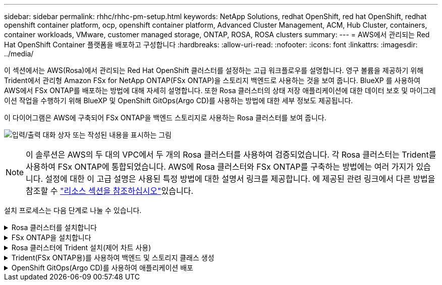 ---
sidebar: sidebar 
permalink: rhhc/rhhc-pm-setup.html 
keywords: NetApp Solutions, redhat OpenShift, red hat OpenShift, redhat openshift container platform, ocp, openshift container platform, Advanced Cluster Management, ACM, Hub Cluster, containers, container workloads, VMware, customer managed storage, ONTAP, ROSA, ROSA clusters 
summary:  
---
= AWS에서 관리되는 Red Hat OpenShift Container 플랫폼을 배포하고 구성합니다
:hardbreaks:
:allow-uri-read: 
:nofooter: 
:icons: font
:linkattrs: 
:imagesdir: ../media/


[role="lead"]
이 섹션에서는 AWS(Rosa)에서 관리되는 Red Hat OpenShift 클러스터를 설정하는 고급 워크플로우를 설명합니다. 영구 볼륨을 제공하기 위해 Trident에서 관리형 Amazon FSx for NetApp ONTAP(FSx ONTAP)을 스토리지 백엔드로 사용하는 것을 보여 줍니다. BlueXP 를 사용하여 AWS에서 FSx ONTAP를 배포하는 방법에 대해 자세히 설명합니다. 또한 Rosa 클러스터의 상태 저장 애플리케이션에 대한 데이터 보호 및 마이그레이션 작업을 수행하기 위해 BlueXP 및 OpenShift GitOps(Argo CD)를 사용하는 방법에 대한 세부 정보도 제공됩니다.

이 다이어그램은 AWS에 구축되어 FSx ONTAP을 백엔드 스토리지로 사용하는 Rosa 클러스터를 보여 줍니다.

image:rhhc-rosa-with-fsxn.png["입력/출력 대화 상자 또는 작성된 내용을 표시하는 그림"]


NOTE: 이 솔루션은 AWS의 두 대의 VPC에서 두 개의 Rosa 클러스터를 사용하여 검증되었습니다. 각 Rosa 클러스터는 Trident를 사용하여 FSx ONTAP에 통합되었습니다. AWS에 Rosa 클러스터와 FSx ONTAP를 구축하는 방법에는 여러 가지가 있습니다. 설정에 대한 이 고급 설명은 사용된 특정 방법에 대한 설명서 링크를 제공합니다. 에 제공된 관련 링크에서 다른 방법을 참조할 수 link:rhhc-resources.html["리소스 섹션을 참조하십시오"]있습니다.

설치 프로세스는 다음 단계로 나눌 수 있습니다.

.Rosa 클러스터를 설치합니다
[%collapsible]
====
* 2개의 VPC를 생성하고 VPC 간 VPC 피어링 연결을 설정합니다.
* 을 참조하십시오 link:https://docs.openshift.com/rosa/welcome/index.html["여기"] Rosa 클러스터를 설치하는 지침은 를 참조하십시오.


====
.FSx ONTAP을 설치합니다
[%collapsible]
====
* BlueXP 의 VPC에 FSx ONTAP을 설치합니다. link:https://docs.netapp.com/us-en/cloud-manager-setup-admin/index.html["여기"]시작하려면 BlueXP  계정 생성 및 을 참조하십시오. FSx ONTAP 설치에 대해서는 을 link:https://docs.netapp.com/us-en/cloud-manager-fsx-ontap/index.html["여기"]참조하십시오. AWS에서 커넥터를 생성하여 FSx ONTAP를 관리하는 방법은 을 참조하십시오link:https://docs.netapp.com/us-en/cloud-manager-setup-admin/index.html["여기"].
* AWS를 사용하여 FSx ONTAP 구축 AWS 콘솔을 사용한 구축은 을 link:https://docs.aws.amazon.com/fsx/latest/ONTAPGuide/getting-started-step1.html["여기"]참조하십시오.


====
.Rosa 클러스터에 Trident 설치(제어 차트 사용)
[%collapsible]
====
* 제어 차트를 사용하여 Rosa 클러스터에 Trident를 설치합니다. 문서 링크: https://docs.NetApp.com/us-en/Trident/Trident-get-started/kubernetes-deploy-helm.html[여기] 을 참조하십시오.


.FSx ONTAP와 Trident for Rosa 클러스터의 통합
video::621ae20d-7567-4bbf-809d-b01200fa7a68[panopto]

NOTE: OpenShift GitOps는 ApplicationSet을 사용하여 ArgoCD에 등록될 때 모든 관리되는 클러스터에 Trident CSI를 배포하는 데 사용할 수 있습니다.

image:rhhc-trident-helm.png["입력/출력 대화 상자 또는 작성된 내용을 표시하는 그림"]

====
.Trident(FSx ONTAP용)를 사용하여 백엔드 및 스토리지 클래스 생성
[%collapsible]
====
* 백엔드 및 스토리지 클래스 생성에 대한 자세한 내용은 을 link:https://docs.netapp.com/us-en/trident/trident-use/backends.html["여기"]참조하십시오.
* OpenShift Console에서 Trident CSI로 FsxN에 대해 생성한 스토리지 클래스를 기본값으로 설정합니다. 아래 스크린샷을 참조하십시오.


image:rhhc-default-storage-class.png["입력/출력 대화 상자 또는 작성된 내용을 표시하는 그림"]

====
.OpenShift GitOps(Argo CD)를 사용하여 애플리케이션 배포
[%collapsible]
====
* 클러스터에 OpenShift GitOps 운영자를 설치합니다. 지침을 참조하십시오 link:https://docs.openshift.com/container-platform/4.10/cicd/gitops/installing-openshift-gitops.html["여기"].
* 클러스터에 대한 새 Argo CD 인스턴스를 설정합니다. 지침을 참조하십시오 link:https://docs.openshift.com/container-platform/4.10/cicd/gitops/setting-up-argocd-instance.html["여기"].


Argo CD 콘솔을 열고 앱을 배포합니다. 예를 들어, Argo CD와 H제어 차트를 사용하여 Jenkins 앱을 배포할 수 있습니다. 응용 프로그램을 만들 때 다음과 같은 세부 정보가 제공되었습니다. Project:default cluster'https://kubernetes.default.svc'[]: (따옴표 제외) 네임스페이스: Jenkins Helm Chart의 URL: 'https://charts.bitnami.com/bitnami'[] (따옴표 제외)

Helm Parameters:global.storageClass:fsxn-nas

====